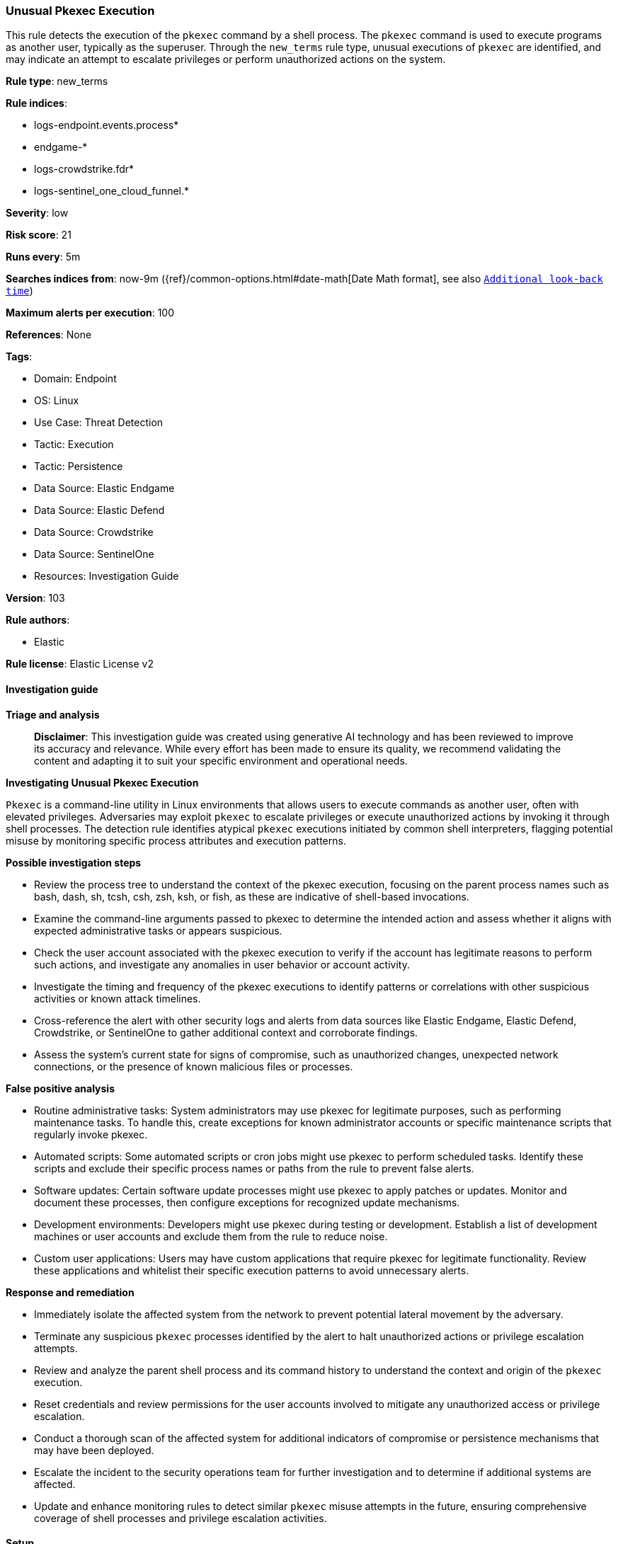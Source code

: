 [[prebuilt-rule-8-14-21-unusual-pkexec-execution]]
=== Unusual Pkexec Execution

This rule detects the execution of the `pkexec` command by a shell process. The `pkexec` command is used to execute programs as another user, typically as the superuser. Through the `new_terms` rule type, unusual executions of `pkexec` are identified, and may indicate an attempt to escalate privileges or perform unauthorized actions on the system.

*Rule type*: new_terms

*Rule indices*: 

* logs-endpoint.events.process*
* endgame-*
* logs-crowdstrike.fdr*
* logs-sentinel_one_cloud_funnel.*

*Severity*: low

*Risk score*: 21

*Runs every*: 5m

*Searches indices from*: now-9m ({ref}/common-options.html#date-math[Date Math format], see also <<rule-schedule, `Additional look-back time`>>)

*Maximum alerts per execution*: 100

*References*: None

*Tags*: 

* Domain: Endpoint
* OS: Linux
* Use Case: Threat Detection
* Tactic: Execution
* Tactic: Persistence
* Data Source: Elastic Endgame
* Data Source: Elastic Defend
* Data Source: Crowdstrike
* Data Source: SentinelOne
* Resources: Investigation Guide

*Version*: 103

*Rule authors*: 

* Elastic

*Rule license*: Elastic License v2


==== Investigation guide



*Triage and analysis*


> **Disclaimer**:
> This investigation guide was created using generative AI technology and has been reviewed to improve its accuracy and relevance. While every effort has been made to ensure its quality, we recommend validating the content and adapting it to suit your specific environment and operational needs.


*Investigating Unusual Pkexec Execution*


`Pkexec` is a command-line utility in Linux environments that allows users to execute commands as another user, often with elevated privileges. Adversaries may exploit `pkexec` to escalate privileges or execute unauthorized actions by invoking it through shell processes. The detection rule identifies atypical `pkexec` executions initiated by common shell interpreters, flagging potential misuse by monitoring specific process attributes and execution patterns.


*Possible investigation steps*


- Review the process tree to understand the context of the pkexec execution, focusing on the parent process names such as bash, dash, sh, tcsh, csh, zsh, ksh, or fish, as these are indicative of shell-based invocations.
- Examine the command-line arguments passed to pkexec to determine the intended action and assess whether it aligns with expected administrative tasks or appears suspicious.
- Check the user account associated with the pkexec execution to verify if the account has legitimate reasons to perform such actions, and investigate any anomalies in user behavior or account activity.
- Investigate the timing and frequency of the pkexec executions to identify patterns or correlations with other suspicious activities or known attack timelines.
- Cross-reference the alert with other security logs and alerts from data sources like Elastic Endgame, Elastic Defend, Crowdstrike, or SentinelOne to gather additional context and corroborate findings.
- Assess the system's current state for signs of compromise, such as unauthorized changes, unexpected network connections, or the presence of known malicious files or processes.


*False positive analysis*


- Routine administrative tasks: System administrators may use pkexec for legitimate purposes, such as performing maintenance tasks. To handle this, create exceptions for known administrator accounts or specific maintenance scripts that regularly invoke pkexec.
- Automated scripts: Some automated scripts or cron jobs might use pkexec to perform scheduled tasks. Identify these scripts and exclude their specific process names or paths from the rule to prevent false alerts.
- Software updates: Certain software update processes might use pkexec to apply patches or updates. Monitor and document these processes, then configure exceptions for recognized update mechanisms.
- Development environments: Developers might use pkexec during testing or development. Establish a list of development machines or user accounts and exclude them from the rule to reduce noise.
- Custom user applications: Users may have custom applications that require pkexec for legitimate functionality. Review these applications and whitelist their specific execution patterns to avoid unnecessary alerts.


*Response and remediation*


- Immediately isolate the affected system from the network to prevent potential lateral movement by the adversary.
- Terminate any suspicious `pkexec` processes identified by the alert to halt unauthorized actions or privilege escalation attempts.
- Review and analyze the parent shell process and its command history to understand the context and origin of the `pkexec` execution.
- Reset credentials and review permissions for the user accounts involved to mitigate any unauthorized access or privilege escalation.
- Conduct a thorough scan of the affected system for additional indicators of compromise or persistence mechanisms that may have been deployed.
- Escalate the incident to the security operations team for further investigation and to determine if additional systems are affected.
- Update and enhance monitoring rules to detect similar `pkexec` misuse attempts in the future, ensuring comprehensive coverage of shell processes and privilege escalation activities.

==== Setup



*Setup*


This rule requires data coming in from one of the following integrations:
- Elastic Defend


*Elastic Defend Integration Setup*

Elastic Defend is integrated into the Elastic Agent using Fleet. Upon configuration, the integration allows the Elastic Agent to monitor events on your host and send data to the Elastic Security app.


*Prerequisite Requirements:*

- Fleet is required for Elastic Defend.
- To configure Fleet Server refer to the https://www.elastic.co/guide/en/fleet/current/fleet-server.html[documentation].


*The following steps should be executed in order to add the Elastic Defend integration on a Linux System:*

- Go to the Kibana home page and click "Add integrations".
- In the query bar, search for "Elastic Defend" and select the integration to see more details about it.
- Click "Add Elastic Defend".
- Configure the integration name and optionally add a description.
- Select the type of environment you want to protect, either "Traditional Endpoints" or "Cloud Workloads".
- Select a configuration preset. Each preset comes with different default settings for Elastic Agent, you can further customize these later by configuring the Elastic Defend integration policy. https://www.elastic.co/guide/en/security/current/configure-endpoint-integration-policy.html[Helper guide].
- We suggest selecting "Complete EDR (Endpoint Detection and Response)" as a configuration setting, that provides "All events; all preventions"
- Enter a name for the agent policy in "New agent policy name". If other agent policies already exist, you can click the "Existing hosts" tab and select an existing policy instead.
For more details on Elastic Agent configuration settings, refer to the https://www.elastic.co/guide/en/fleet/8.10/agent-policy.html[helper guide].
- Click "Save and Continue".
- To complete the integration, select "Add Elastic Agent to your hosts" and continue to the next section to install the Elastic Agent on your hosts.
For more details on Elastic Defend refer to the https://www.elastic.co/guide/en/security/current/install-endpoint.html[helper guide].


*Auditbeat Setup*

Auditbeat is a lightweight shipper that you can install on your servers to audit the activities of users and processes on your systems. For example, you can use Auditbeat to collect and centralize audit events from the Linux Audit Framework. You can also use Auditbeat to detect changes to critical files, like binaries and configuration files, and identify potential security policy violations.


*The following steps should be executed in order to add the Auditbeat on a Linux System:*

- Elastic provides repositories available for APT and YUM-based distributions. Note that we provide binary packages, but no source packages.
- To install the APT and YUM repositories follow the setup instructions in this https://www.elastic.co/guide/en/beats/auditbeat/current/setup-repositories.html[helper guide].
- To run Auditbeat on Docker follow the setup instructions in the https://www.elastic.co/guide/en/beats/auditbeat/current/running-on-docker.html[helper guide].
- To run Auditbeat on Kubernetes follow the setup instructions in the https://www.elastic.co/guide/en/beats/auditbeat/current/running-on-kubernetes.html[helper guide].
- For complete “Setup and Run Auditbeat” information refer to the https://www.elastic.co/guide/en/beats/auditbeat/current/setting-up-and-running.html[helper guide].


==== Rule query


[source, js]
----------------------------------
event.category:process and host.os.type:linux and event.type:start and
event.action:(exec or exec_event or start or ProcessRollup2) and process.name:pkexec and
process.args:pkexec and process.parent.name:(bash or dash or sh or tcsh or csh or zsh or ksh or fish)

----------------------------------

*Framework*: MITRE ATT&CK^TM^

* Tactic:
** Name: Execution
** ID: TA0002
** Reference URL: https://attack.mitre.org/tactics/TA0002/
* Technique:
** Name: Command and Scripting Interpreter
** ID: T1059
** Reference URL: https://attack.mitre.org/techniques/T1059/
* Tactic:
** Name: Persistence
** ID: TA0003
** Reference URL: https://attack.mitre.org/tactics/TA0003/
* Technique:
** Name: Create or Modify System Process
** ID: T1543
** Reference URL: https://attack.mitre.org/techniques/T1543/
